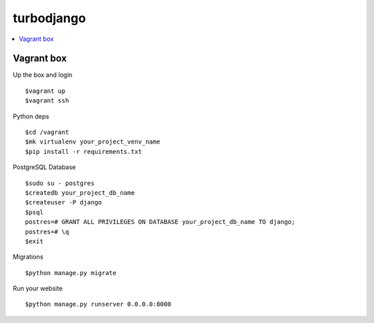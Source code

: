 ***********
turbodjango
***********

.. contents::
   :local:
   :depth: 3


Vagrant box
===========

Up the box and login
::

    $vagrant up
    $vagrant ssh

Python deps
::
    $cd /vagrant
    $mk virtualenv your_project_venv_name
    $pip install -r requirements.txt

PostgreSQL Database
::
    $sudo su - postgres
    $createdb your_project_db_name
    $createuser -P django
    $psql
    postres=# GRANT ALL PRIVILEGES ON DATABASE your_project_db_name TO django;
    postres=# \q
    $exit

Migrations
:: 
    $python manage.py migrate

Run your website
::
    $python manage.py runserver 0.0.0.0:8000



